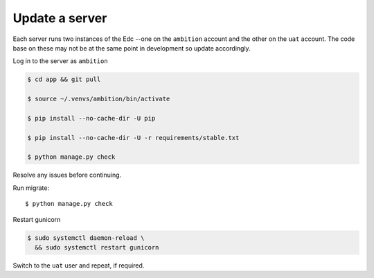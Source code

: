
Update a server
---------------

Each server runs two instances of the Edc --one on the ``ambition`` account and the other on the ``uat`` account. The code base on these may not be at the same point in development so update accordingly.

Log in to the server as ``ambition``

.. code-block:: bash

	$ cd app && git pull

	$ source ~/.venvs/ambition/bin/activate

	$ pip install --no-cache-dir -U pip

	$ pip install --no-cache-dir -U -r requirements/stable.txt

	$ python manage.py check

Resolve any issues before continuing.

Run migrate::

	$ python manage.py check


Restart gunicorn

.. code-block:: bash

	$ sudo systemctl daemon-reload \
	  && sudo systemctl restart gunicorn

Switch to the ``uat`` user and repeat, if required.
